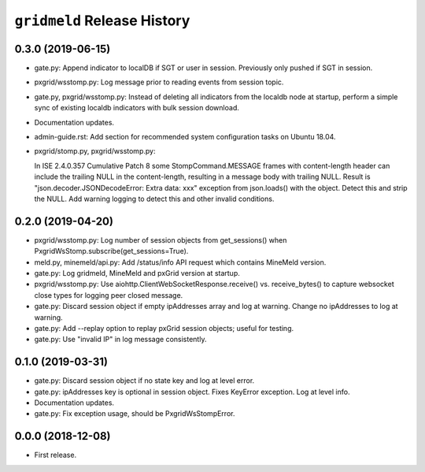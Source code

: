 ``gridmeld`` Release History
============================

0.3.0 (2019-06-15)
------------------

- gate.py: Append indicator to localDB if SGT or user in session.
  Previously only pushed if SGT in session.

- pxgrid/wsstomp.py: Log message prior to reading events from session
  topic.

- gate.py, pxgrid/wsstomp.py: Instead of deleting all indicators from
  the localdb node at startup, perform a simple sync of existing
  localdb indicators with bulk session download.

- Documentation updates.

- admin-guide.rst: Add section for recommended system configuration
  tasks on Ubuntu 18.04.

- pxgrid/stomp.py, pxgrid/wsstomp.py:

  In ISE 2.4.0.357 Cumulative Patch 8 some StompCommand.MESSAGE frames
  with content-length header can include the trailing NULL in the
  content-length, resulting in a message body with trailing NULL.
  Result is "json.decoder.JSONDecodeError: Extra data: xxx" exception
  from json.loads() with the object.  Detect this and strip the NULL.
  Add warning logging to detect this and other invalid conditions.

0.2.0 (2019-04-20)
------------------

- pxgrid/wsstomp.py: Log number of session objects from get_sessions()
  when PxgridWsStomp.subscribe(get_sessions=True).

- meld.py, minemeld/api.py: Add /status/info API request which
  contains MineMeld version.

- gate.py: Log gridmeld, MineMeld and pxGrid version at startup.

- pxgrid/wsstomp.py: Use aiohttp.ClientWebSocketResponse.receive()
  vs. receive_bytes() to capture websocket close types for logging
  peer closed message.

- gate.py: Discard session object if empty ipAddresses array and log
  at warning.  Change no ipAddresses to log at warning.

- gate.py: Add --replay option to replay pxGrid session objects;
  useful for testing.

- gate.py: Use "invalid IP" in log message consistently.

0.1.0 (2019-03-31)
------------------

- gate.py: Discard session object if no state key and log at level
  error.

- gate.py: ipAddresses key is optional in session object.  Fixes
  KeyError exception.  Log at level info.

- Documentation updates.

- gate.py: Fix exception usage, should be PxgridWsStompError.

0.0.0 (2018-12-08)
------------------

- First release.
